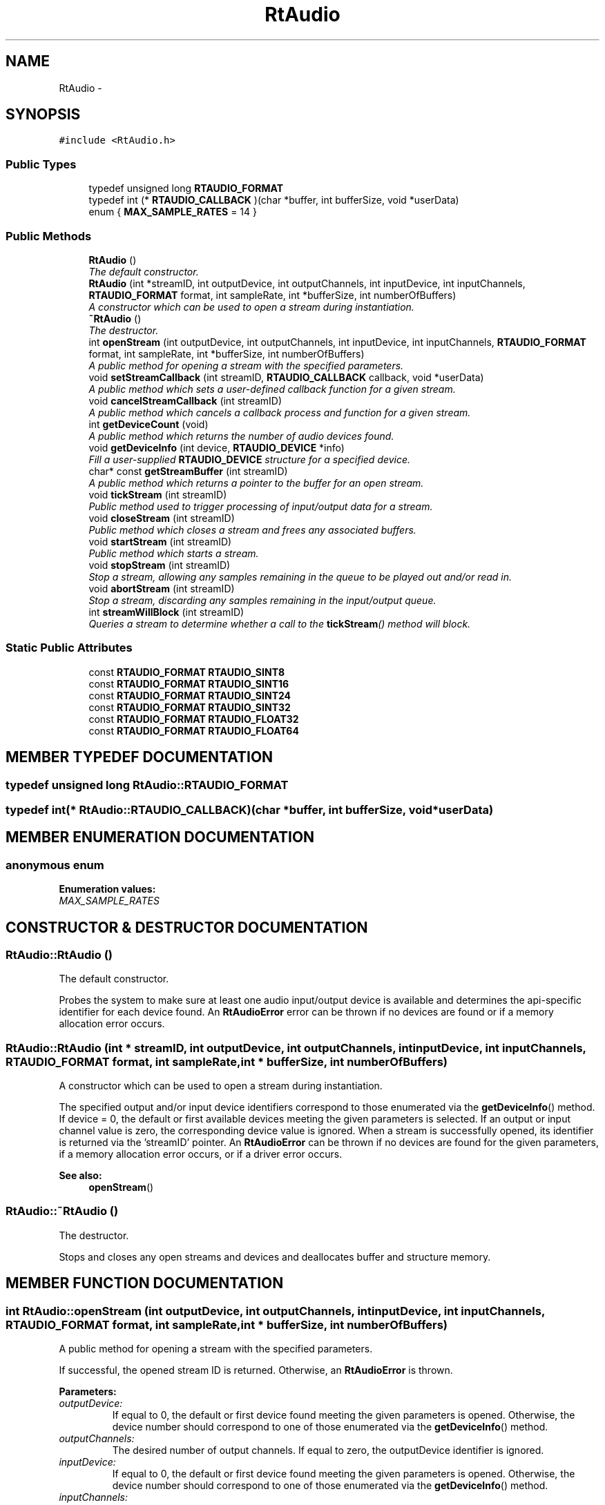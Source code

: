 .TH "RtAudio" 3 "22 Jan 2002" "RtAudio" \" -*- nroff -*-
.ad l
.nh
.SH NAME
RtAudio \- 
.SH SYNOPSIS
.br
.PP
\fC#include <RtAudio.h>\fP
.PP
.SS "Public Types"

.in +1c
.ti -1c
.RI "typedef unsigned long \fBRTAUDIO_FORMAT\fP"
.br
.ti -1c
.RI "typedef int (* \fBRTAUDIO_CALLBACK\fP )(char *buffer, int bufferSize, void *userData)"
.br
.ti -1c
.RI "enum { \fBMAX_SAMPLE_RATES\fP =  14  }"
.br
.in -1c
.SS "Public Methods"

.in +1c
.ti -1c
.RI "\fBRtAudio\fP ()"
.br
.RI "\fIThe default constructor.\fP"
.ti -1c
.RI "\fBRtAudio\fP (int *streamID, int outputDevice, int outputChannels, int inputDevice, int inputChannels, \fBRTAUDIO_FORMAT\fP format, int sampleRate, int *bufferSize, int numberOfBuffers)"
.br
.RI "\fIA constructor which can be used to open a stream during instantiation.\fP"
.ti -1c
.RI "\fB~RtAudio\fP ()"
.br
.RI "\fIThe destructor.\fP"
.ti -1c
.RI "int \fBopenStream\fP (int outputDevice, int outputChannels, int inputDevice, int inputChannels, \fBRTAUDIO_FORMAT\fP format, int sampleRate, int *bufferSize, int numberOfBuffers)"
.br
.RI "\fIA public method for opening a stream with the specified parameters.\fP"
.ti -1c
.RI "void \fBsetStreamCallback\fP (int streamID, \fBRTAUDIO_CALLBACK\fP callback, void *userData)"
.br
.RI "\fIA public method which sets a user-defined callback function for a given stream.\fP"
.ti -1c
.RI "void \fBcancelStreamCallback\fP (int streamID)"
.br
.RI "\fIA public method which cancels a callback process and function for a given stream.\fP"
.ti -1c
.RI "int \fBgetDeviceCount\fP (void)"
.br
.RI "\fIA public method which returns the number of audio devices found.\fP"
.ti -1c
.RI "void \fBgetDeviceInfo\fP (int device, \fBRTAUDIO_DEVICE\fP *info)"
.br
.RI "\fIFill a user-supplied \fBRTAUDIO_DEVICE\fP structure for a specified device.\fP"
.ti -1c
.RI "char* const \fBgetStreamBuffer\fP (int streamID)"
.br
.RI "\fIA public method which returns a pointer to the buffer for an open stream.\fP"
.ti -1c
.RI "void \fBtickStream\fP (int streamID)"
.br
.RI "\fIPublic method used to trigger processing of input/output data for a stream.\fP"
.ti -1c
.RI "void \fBcloseStream\fP (int streamID)"
.br
.RI "\fIPublic method which closes a stream and frees any associated buffers.\fP"
.ti -1c
.RI "void \fBstartStream\fP (int streamID)"
.br
.RI "\fIPublic method which starts a stream.\fP"
.ti -1c
.RI "void \fBstopStream\fP (int streamID)"
.br
.RI "\fIStop a stream, allowing any samples remaining in the queue to be played out and/or read in.\fP"
.ti -1c
.RI "void \fBabortStream\fP (int streamID)"
.br
.RI "\fIStop a stream, discarding any samples remaining in the input/output queue.\fP"
.ti -1c
.RI "int \fBstreamWillBlock\fP (int streamID)"
.br
.RI "\fIQueries a stream to determine whether a call to the \fBtickStream\fP() method will block.\fP"
.in -1c
.SS "Static Public Attributes"

.in +1c
.ti -1c
.RI "const \fBRTAUDIO_FORMAT\fP \fBRTAUDIO_SINT8\fP"
.br
.ti -1c
.RI "const \fBRTAUDIO_FORMAT\fP \fBRTAUDIO_SINT16\fP"
.br
.ti -1c
.RI "const \fBRTAUDIO_FORMAT\fP \fBRTAUDIO_SINT24\fP"
.br
.ti -1c
.RI "const \fBRTAUDIO_FORMAT\fP \fBRTAUDIO_SINT32\fP"
.br
.ti -1c
.RI "const \fBRTAUDIO_FORMAT\fP \fBRTAUDIO_FLOAT32\fP"
.br
.ti -1c
.RI "const \fBRTAUDIO_FORMAT\fP \fBRTAUDIO_FLOAT64\fP"
.br
.in -1c
.SH "MEMBER TYPEDEF DOCUMENTATION"
.PP 
.SS "typedef unsigned long RtAudio::RTAUDIO_FORMAT"
.PP
.SS "typedef int(* RtAudio::RTAUDIO_CALLBACK)(char *buffer, int bufferSize, void *userData)"
.PP
.SH "MEMBER ENUMERATION DOCUMENTATION"
.PP 
.SS "anonymous enum"
.PP
\fBEnumeration values:\fP
.in +1c
.TP
\fB\fIMAX_SAMPLE_RATES\fP \fP

.SH "CONSTRUCTOR & DESTRUCTOR DOCUMENTATION"
.PP 
.SS "RtAudio::RtAudio ()"
.PP
The default constructor.
.PP
Probes the system to make sure at least one audio input/output device is available and determines the api-specific identifier for each device found. An \fBRtAudioError\fP error can be thrown if no devices are found or if a memory allocation error occurs. 
.SS "RtAudio::RtAudio (int * streamID, int outputDevice, int outputChannels, int inputDevice, int inputChannels, \fBRTAUDIO_FORMAT\fP format, int sampleRate, int * bufferSize, int numberOfBuffers)"
.PP
A constructor which can be used to open a stream during instantiation.
.PP
The specified output and/or input device identifiers correspond to those enumerated via the \fBgetDeviceInfo\fP() method. If device = 0, the default or first available devices meeting the given parameters is selected. If an output or input channel value is zero, the corresponding device value is ignored. When a stream is successfully opened, its identifier is returned via the 'streamID' pointer. An \fBRtAudioError\fP can be thrown if no devices are found for the given parameters, if a memory allocation error occurs, or if a driver error occurs. 
.PP
\fBSee also: \fP
.in +1c
\fBopenStream\fP() 
.SS "RtAudio::~RtAudio ()"
.PP
The destructor.
.PP
Stops and closes any open streams and devices and deallocates buffer and structure memory. 
.SH "MEMBER FUNCTION DOCUMENTATION"
.PP 
.SS "int RtAudio::openStream (int outputDevice, int outputChannels, int inputDevice, int inputChannels, \fBRTAUDIO_FORMAT\fP format, int sampleRate, int * bufferSize, int numberOfBuffers)"
.PP
A public method for opening a stream with the specified parameters.
.PP
If successful, the opened stream ID is returned. Otherwise, an \fBRtAudioError\fP is thrown.
.PP
\fBParameters: \fP
.in +1c
.TP
\fB\fIoutputDevice:\fP\fP
If equal to 0, the default or first device found meeting the given parameters is opened. Otherwise, the device number should correspond to one of those enumerated via the \fBgetDeviceInfo\fP() method. 
.TP
\fB\fIoutputChannels:\fP\fP
The desired number of output channels. If equal to zero, the outputDevice identifier is ignored. 
.TP
\fB\fIinputDevice:\fP\fP
If equal to 0, the default or first device found meeting the given parameters is opened. Otherwise, the device number should correspond to one of those enumerated via the \fBgetDeviceInfo\fP() method. 
.TP
\fB\fIinputChannels:\fP\fP
The desired number of input channels. If equal to zero, the inputDevice identifier is ignored. 
.TP
\fB\fIformat:\fP\fP
An RTAUDIO_FORMAT specifying the desired sample data format. 
.TP
\fB\fIsampleRate:\fP\fP
The desired sample rate (sample frames per second). 
.TP
\fB\fIbufferSize:\fP\fP
A pointer value indicating the desired internal buffer size in sample frames. The actual value used by the device is returned via the same pointer. A value of zero can be specified, in which case the lowest allowable value is determined. 
.TP
\fB\fInumberOfBuffers:\fP\fP
A value which can be used to help control device latency. More buffers typically result in more robust performance, though at a cost of greater latency. A value of zero can be specified, in which case the lowest allowable value is used. 
.SS "void RtAudio::setStreamCallback (int streamID, \fBRTAUDIO_CALLBACK\fP callback, void * userData)"
.PP
A public method which sets a user-defined callback function for a given stream.
.PP
This method assigns a callback function to a specific, previously opened stream for non-blocking stream functionality. A separate process is initiated, though the user function is called only when the stream is 'running' (between calls to the \fBstartStream\fP() and \fBstopStream\fP() methods, respectively). The callback process remains active for the duration of the stream and is automatically shutdown when the stream is closed (via the \fBcloseStream\fP() method or by object destruction). The callback process can also be shutdown and the user function de-referenced through an explicit call to the \fBcancelStreamCallback\fP() method. Note that a single stream can use only blocking or callback functionality at the same time, though it is possible to alternate modes on the same stream through the use of the \fBsetStreamCallback\fP() and \fBcancelStreamCallback\fP() methods (the blocking \fBtickStream\fP() method can be used before a callback is set and/or after a callback is cancelled). An \fBRtAudioError\fP will be thrown for an invalid device argument. 
.SS "void RtAudio::cancelStreamCallback (int streamID)"
.PP
A public method which cancels a callback process and function for a given stream.
.PP
This method shuts down a callback process and de-references the user function for a specific stream. Callback functionality can subsequently be restarted on the stream via the \fBsetStreamCallback\fP() method. An \fBRtAudioError\fP will be thrown for an invalid device argument. 
.SS "int RtAudio::getDeviceCount (void)"
.PP
A public method which returns the number of audio devices found.
.PP
.SS "void RtAudio::getDeviceInfo (int device, \fBRTAUDIO_DEVICE\fP * info)"
.PP
Fill a user-supplied \fBRTAUDIO_DEVICE\fP structure for a specified device.
.PP
Any device between 0 and \fBgetDeviceCount\fP()-1 is valid. If a device is busy or otherwise unavailable, the structure member 'probed' has a value of 'false'. The system default input and output devices are referenced by device identifier = 0. On systems which allow dynamic default device settings, the default devices are not identified by name (specific device enumerations are assigned device identifiers > 0). An \fBRtAudioError\fP will be thrown for an invalid device argument. 
.SS "char *const RtAudio::getStreamBuffer (int streamID)"
.PP
A public method which returns a pointer to the buffer for an open stream.
.PP
The user should fill and/or read the buffer data in interleaved format and then call the \fBtickStream\fP() method. An \fBRtAudioError\fP will be thrown for an invalid stream identifier. 
.SS "void RtAudio::tickStream (int streamID)"
.PP
Public method used to trigger processing of input/output data for a stream.
.PP
This method blocks until all buffer data is read/written. An \fBRtAudioError\fP will be thrown for an invalid stream identifier or if a driver error occurs. 
.SS "void RtAudio::closeStream (int streamID)"
.PP
Public method which closes a stream and frees any associated buffers.
.PP
If an invalid stream identifier is specified, this method issues a warning and returns (an \fBRtAudioError\fP is not thrown). 
.SS "void RtAudio::startStream (int streamID)"
.PP
Public method which starts a stream.
.PP
An \fBRtAudioError\fP will be thrown for an invalid stream identifier or if a driver error occurs. 
.SS "void RtAudio::stopStream (int streamID)"
.PP
Stop a stream, allowing any samples remaining in the queue to be played out and/or read in.
.PP
An \fBRtAudioError\fP will be thrown for an invalid stream identifier or if a driver error occurs. 
.SS "void RtAudio::abortStream (int streamID)"
.PP
Stop a stream, discarding any samples remaining in the input/output queue.
.PP
An \fBRtAudioError\fP will be thrown for an invalid stream identifier or if a driver error occurs. 
.SS "int RtAudio::streamWillBlock (int streamID)"
.PP
Queries a stream to determine whether a call to the \fBtickStream\fP() method will block.
.PP
A return value of 0 indicates that the stream will NOT block. A positive return value indicates the number of sample frames that cannot yet be processed without blocking. 
.SH "MEMBER DATA DOCUMENTATION"
.PP 
.SS "const \fBRTAUDIO_FORMAT\fP RtAudio::RTAUDIO_SINT8\fC [static]\fP"
.PP
.SS "const \fBRTAUDIO_FORMAT\fP RtAudio::RTAUDIO_SINT16\fC [static]\fP"
.PP
.SS "const \fBRTAUDIO_FORMAT\fP RtAudio::RTAUDIO_SINT24\fC [static]\fP"
.PP
Upper 3 bytes of 32-bit integer. 
.SS "const \fBRTAUDIO_FORMAT\fP RtAudio::RTAUDIO_SINT32\fC [static]\fP"
.PP
.SS "const \fBRTAUDIO_FORMAT\fP RtAudio::RTAUDIO_FLOAT32\fC [static]\fP"
.PP
Normalized between plus/minus 1.0. 
.SS "const \fBRTAUDIO_FORMAT\fP RtAudio::RTAUDIO_FLOAT64\fC [static]\fP"
.PP
Normalized between plus/minus 1.0. 

.SH "AUTHOR"
.PP 
Generated automatically by Doxygen for RtAudio from the source code.